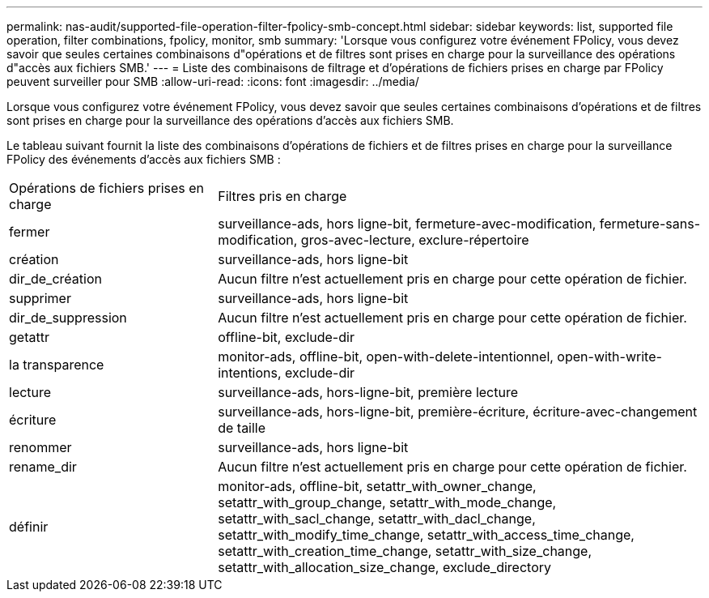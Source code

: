 ---
permalink: nas-audit/supported-file-operation-filter-fpolicy-smb-concept.html 
sidebar: sidebar 
keywords: list, supported file operation, filter combinations, fpolicy, monitor, smb 
summary: 'Lorsque vous configurez votre événement FPolicy, vous devez savoir que seules certaines combinaisons d"opérations et de filtres sont prises en charge pour la surveillance des opérations d"accès aux fichiers SMB.' 
---
= Liste des combinaisons de filtrage et d'opérations de fichiers prises en charge par FPolicy peuvent surveiller pour SMB
:allow-uri-read: 
:icons: font
:imagesdir: ../media/


[role="lead"]
Lorsque vous configurez votre événement FPolicy, vous devez savoir que seules certaines combinaisons d'opérations et de filtres sont prises en charge pour la surveillance des opérations d'accès aux fichiers SMB.

Le tableau suivant fournit la liste des combinaisons d'opérations de fichiers et de filtres prises en charge pour la surveillance FPolicy des événements d'accès aux fichiers SMB :

[cols="30,70"]
|===


| Opérations de fichiers prises en charge | Filtres pris en charge 


 a| 
fermer
 a| 
surveillance-ads, hors ligne-bit, fermeture-avec-modification, fermeture-sans-modification, gros-avec-lecture, exclure-répertoire



 a| 
création
 a| 
surveillance-ads, hors ligne-bit



 a| 
dir_de_création
 a| 
Aucun filtre n'est actuellement pris en charge pour cette opération de fichier.



 a| 
supprimer
 a| 
surveillance-ads, hors ligne-bit



 a| 
dir_de_suppression
 a| 
Aucun filtre n'est actuellement pris en charge pour cette opération de fichier.



 a| 
getattr
 a| 
offline-bit, exclude-dir



 a| 
la transparence
 a| 
monitor-ads, offline-bit, open-with-delete-intentionnel, open-with-write-intentions, exclude-dir



 a| 
lecture
 a| 
surveillance-ads, hors-ligne-bit, première lecture



 a| 
écriture
 a| 
surveillance-ads, hors-ligne-bit, première-écriture, écriture-avec-changement de taille



 a| 
renommer
 a| 
surveillance-ads, hors ligne-bit



 a| 
rename_dir
 a| 
Aucun filtre n'est actuellement pris en charge pour cette opération de fichier.



 a| 
définir
 a| 
monitor-ads, offline-bit, setattr_with_owner_change, setattr_with_group_change, setattr_with_mode_change, setattr_with_sacl_change, setattr_with_dacl_change, setattr_with_modify_time_change, setattr_with_access_time_change, setattr_with_creation_time_change, setattr_with_size_change, setattr_with_allocation_size_change, exclude_directory

|===